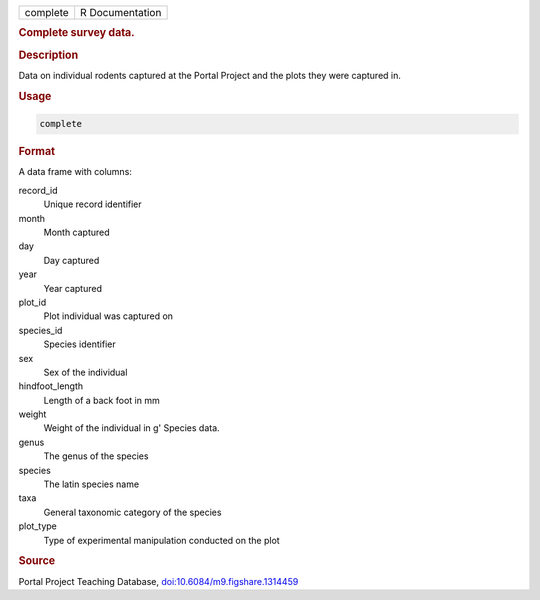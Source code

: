 .. container::

   .. container::

      ======== ===============
      complete R Documentation
      ======== ===============

      .. rubric:: Complete survey data.
         :name: complete-survey-data.

      .. rubric:: Description
         :name: description

      Data on individual rodents captured at the Portal Project and the
      plots they were captured in.

      .. rubric:: Usage
         :name: usage

      .. code:: R

         complete

      .. rubric:: Format
         :name: format

      A data frame with columns:

      record_id
         Unique record identifier

      month
         Month captured

      day
         Day captured

      year
         Year captured

      plot_id
         Plot individual was captured on

      species_id
         Species identifier

      sex
         Sex of the individual

      hindfoot_length
         Length of a back foot in mm

      weight
         Weight of the individual in g' Species data.

      genus
         The genus of the species

      species
         The latin species name

      taxa
         General taxonomic category of the species

      plot_type
         Type of experimental manipulation conducted on the plot

      .. rubric:: Source
         :name: source

      Portal Project Teaching Database,
      `doi:10.6084/m9.figshare.1314459 <https://doi.org/10.6084/m9.figshare.1314459>`__
